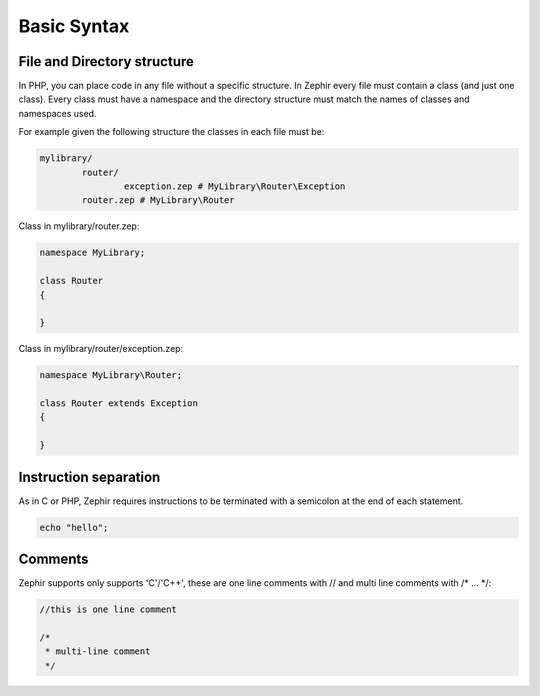 Basic Syntax
============

File and Directory structure
----------------------------
In PHP, you can place code in any file without a specific structure. In Zephir every file must contain
a class (and just one class). Every class must have a namespace and the directory structure must match
the names of classes and namespaces used.

For example given the following structure the classes in each file must be:

.. code-block:: sh

	mylibrary/
		router/
			exception.zep # MyLibrary\Router\Exception
		router.zep # MyLibrary\Router

Class in mylibrary/router.zep:

.. code-block:: php

	namespace MyLibrary;

	class Router
	{

	}

Class in mylibrary/router/exception.zep:

.. code-block:: php

	namespace MyLibrary\Router;

	class Router extends Exception
	{

	}

Instruction separation
----------------------
As in C or PHP, Zephir requires instructions to be terminated with a semicolon at the end of each statement.

.. code-block:: javascript

	echo "hello";

Comments
--------
Zephir supports only supports 'C'/'C++', these are one line comments with // and multi line comments with /* ... \*/:

.. code-block:: c

	//this is one line comment

	/*
	 * multi-line comment
	 */
